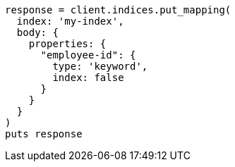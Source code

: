[source, ruby]
----
response = client.indices.put_mapping(
  index: 'my-index',
  body: {
    properties: {
      "employee-id": {
        type: 'keyword',
        index: false
      }
    }
  }
)
puts response
----
